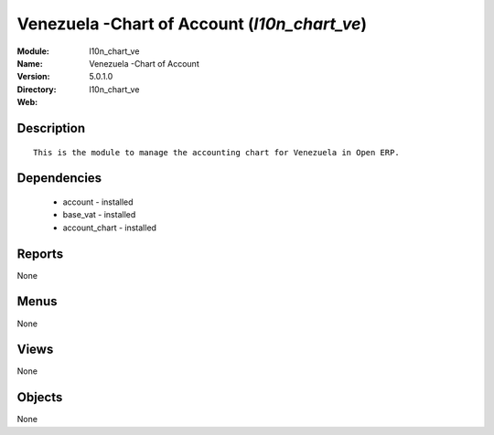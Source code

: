 
Venezuela -Chart of Account (*l10n_chart_ve*)
=============================================
:Module: l10n_chart_ve
:Name: Venezuela -Chart of Account
:Version: 5.0.1.0
:Directory: l10n_chart_ve
:Web: 

Description
-----------

::

  This is the module to manage the accounting chart for Venezuela in Open ERP.

Dependencies
------------

 * account - installed
 * base_vat - installed
 * account_chart - installed

Reports
-------

None


Menus
-------


None


Views
-----


None



Objects
-------

None
